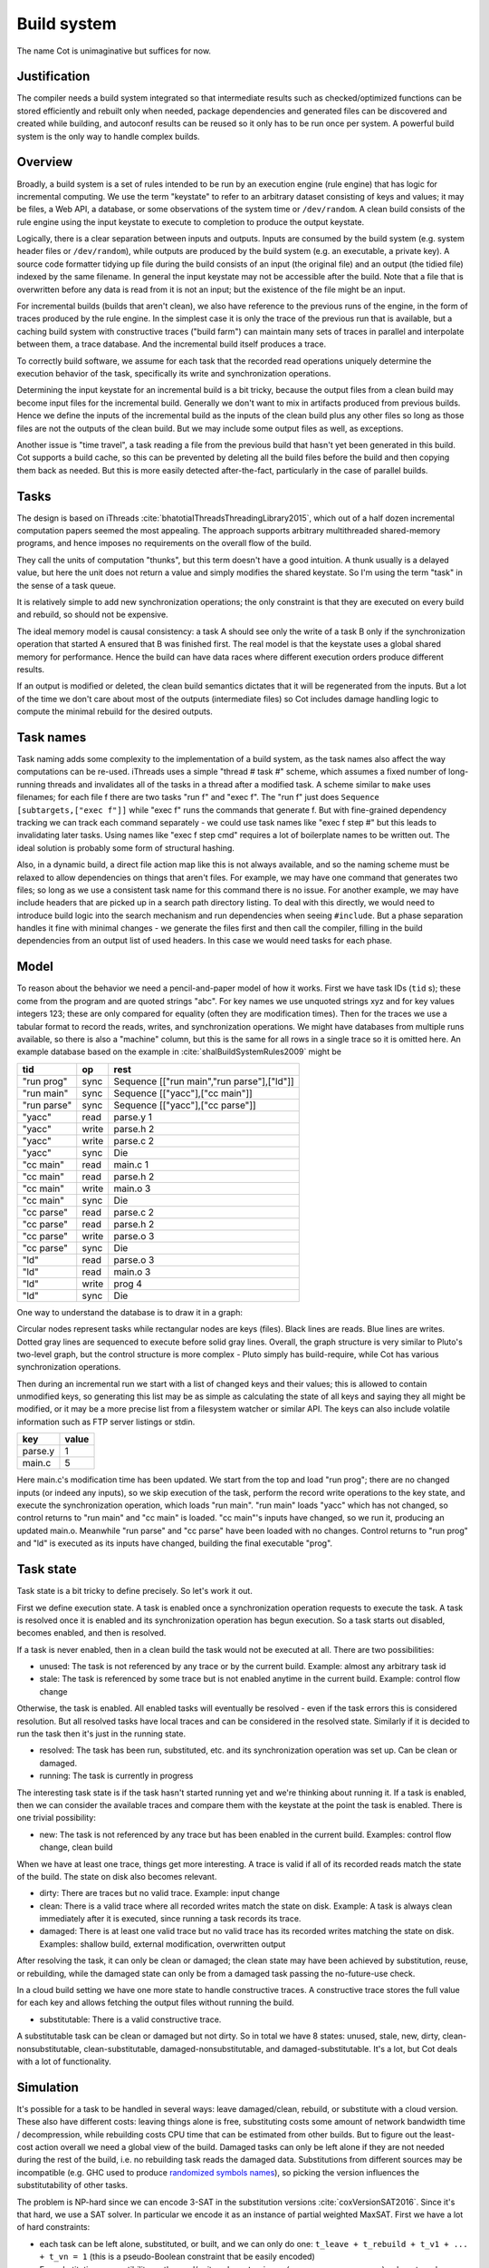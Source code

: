 Build system
############

The name Cot is unimaginative but suffices for now.

Justification
=============

The compiler needs a build system integrated so that intermediate results such as checked/optimized functions can be stored efficiently and rebuilt only when needed, package dependencies and generated files can be discovered and created while building, and autoconf results can be reused so it only has to be run once per system. A powerful build system is the only way to handle complex builds.

Overview
========

.. graphviz::

  digraph foo {
    rankdir=LR;
    {
    rank=same
    IKey [label="Input keystate"]
    IKey2 [label="Modified keystate"]
    }
    IKey -> "Rule engine"
    "Rule engine" -> OKey
    {
    rank=same
    OKey [label="Output keystate"]
    OKey2 [label="Updated keystate"]
    }

    "Rule engine" -> "Trace database"
    "Trace database" -> "Incremental rule engine" [dir=both]

    IKey -> "Changelist"
    IKey2 -> "Changelist"

    "Changelist" -> "Incremental rule engine"
    "Incremental rule engine" -> OKey2
  }

Broadly, a build system is a set of rules intended to be run by an execution engine (rule engine) that has logic for incremental computing. We use the term "keystate" to refer to an arbitrary dataset consisting of keys and values; it may be files, a Web API, a database, or some observations of the system time or ``/dev/random``. A clean build consists of the rule engine using the input keystate to execute to completion to produce the output keystate.

Logically, there is a clear separation between inputs and outputs. Inputs are consumed by the build system (e.g. system header files or ``/dev/random``), while outputs are produced by the build system (e.g. an executable, a private key). A source code formatter tidying up file during the build consists of an input (the original file) and an output (the tidied file) indexed by the same filename. In general the input keystate may not be accessible after the build. Note that a file that is overwritten before any data is read from it is not an input; but the existence of the file might be an input.

For incremental builds (builds that aren't clean), we also have reference to the previous runs of the engine, in the form of traces produced by the rule engine. In the simplest case it is only the trace of the previous run that is available, but a caching build system with constructive traces ("build farm") can maintain many sets of traces in parallel and interpolate between them, a trace database. And the incremental build itself produces a trace.

To correctly build software, we assume for each task that the recorded read operations uniquely determine the execution behavior of the task, specifically its write and synchronization operations.

Determining the input keystate for an incremental build is a bit tricky, because the output files from a clean build may become input files for the incremental build. Generally we don't want to mix in artifacts produced from previous builds. Hence we define the inputs of the incremental build as the inputs of the clean build plus any other files so long as those files are not the outputs of the clean build. But we may include some output files as well, as exceptions.

Another issue is "time travel", a task reading a file from the previous build that hasn't yet been generated in this build. Cot supports a build cache, so this can be prevented by deleting all the build files before the build and then copying them back as needed. But this is more easily detected after-the-fact, particularly in the case of parallel builds.

Tasks
=====

The design is based on iThreads :cite:`bhatotiaIThreadsThreadingLibrary2015`, which out of a half dozen incremental computation papers seemed the most appealing. The approach supports arbitrary multithreaded shared-memory programs, and hence imposes no requirements on the overall flow of the build.

They call the units of computation "thunks", but this term doesn't have a good intuition. A thunk usually is a delayed value, but here the unit does not return a value and simply modifies the shared keystate. So I'm using the term "task" in the sense of a task queue.

It is relatively simple to add new synchronization operations; the only constraint is that they are executed on every build and rebuild, so should not be expensive.

The ideal memory model is causal consistency: a task A should see only the write of a task B only if the synchronization operation that started A ensured that B was finished first. The real model is that the keystate uses a global shared memory for performance. Hence the build can have data races where different execution orders produce different results.

If an output is modified or deleted, the clean build semantics dictates that it will be regenerated from the inputs. But a lot of the time we don't care about most of the outputs (intermediate files) so Cot includes damage handling logic to compute the minimal rebuild for the desired outputs.

Task names
===========

Task naming adds some complexity to the implementation of a build system, as the task names also affect the way computations can be re-used. iThreads uses a simple "thread # task #" scheme, which assumes a fixed number of long-running threads and invalidates all of the tasks in a thread after a modified task. A scheme similar to ``make`` uses filenames; for each file f there are two tasks "run f" and "exec f". The "run f" just does ``Sequence [subtargets,["exec f"]]`` while "exec f" runs the commands that generate f. But with fine-grained dependency tracking we can track each command separately - we could use task names like "exec f step #" but this leads to invalidating later tasks. Using names like "exec f step cmd" requires a lot of boilerplate names to be written out. The ideal solution is probably some form of structural hashing.

Also, in a dynamic build, a direct file action map like this is not always available, and so the naming scheme must be relaxed to allow dependencies on things that aren't files. For example, we may have one command that generates two files; so long as we use a consistent task name for this command there is no issue. For another example, we may have include headers that are picked up in a search path directory listing. To deal with this directly, we would need to introduce build logic into the search mechanism and run dependencies when seeing ``#include``. But a phase separation handles it fine with minimal changes - we generate the files first and then call the compiler, filling in the build dependencies from an output list of used headers. In this case we would need tasks for each phase.


Model
=====

To reason about the behavior we need a pencil-and-paper model of how it works. First we have task IDs (``tid`` s); these come from the program and are quoted strings "abc". For key names we use unquoted strings xyz and for key values integers 123; these are only compared for equality (often they are modification times). Then for the traces we use a tabular format to record the reads, writes, and synchronization operations. We might have databases from multiple runs available, so there is also a "machine" column, but this is the same for all rows in a single trace so it is omitted here. An example database based on the example in :cite:`shalBuildSystemRules2009` might be

.. raw:: html

  <style>
    .shal-trace-example tr:nth-child(1) td,
    .shal-trace-example tr:nth-child(2) td,
    .shal-trace-example tr:nth-child(3) td,
    .shal-trace-example tr:nth-child(7) td,
    .shal-trace-example tr:nth-child(11) td,
    .shal-trace-example tr:nth-child(15) td
    {
      border-bottom-color: #b1b4b5;
    }
  </style>

.. csv-table::
  :header: tid,op,rest
  :quote: ^
  :widths: auto
  :class: shal-trace-example

  "run prog",sync,^Sequence [["run main","run parse"],["ld"]]^
  "run main",sync,^Sequence [["yacc"],["cc main"]]^
  "run parse",sync,^Sequence [["yacc"],["cc parse"]]^
  "yacc",read,parse.y 1
  "yacc",write,parse.h 2
  "yacc",write,parse.c 2
  "yacc",sync,Die
  "cc main",read,main.c 1
  "cc main",read,parse.h 2
  "cc main",write,main.o 3
  "cc main",sync,Die
  "cc parse",read,parse.c 2
  "cc parse",read,parse.h 2
  "cc parse",write,parse.o 3
  "cc parse",sync,Die
  "ld",read,parse.o 3
  "ld",read,main.o 3
  "ld",write,prog 4
  "ld",sync,Die

One way to understand the database is to draw it in a graph:

.. graphviz::

    digraph multi {
        rankdir=RL
        node [shape="circle",fontsize=20]
        "main.c", "main.o", "prog", "parse.o", "parse.h", "parse.c", "parse.y" [shape="rect"]

        // run prog = ExecAfter [run main,run parse] ld
        "run prog" -> "run main" [style=dotted, color=grey,penwidth=3]
        "run prog" -> "run parse" [style=dotted, color=grey,penwidth=3]
        "run prog" -> ld [color=grey,penwidth=3]
        // run main = ExecAfter [yacc] "cc main"
        "run main" -> "yacc" [style=dotted, color=grey,penwidth=3]
        "run main" -> "cc main" [color=grey,penwidth=3]
        // run parse = ExecAfter [yacc] "cc parse"
        "run parse" -> "yacc" [style=dotted, color=grey,penwidth=3]
        "run parse" -> "cc parse" [color=grey,penwidth=3]

        "cc main" -> "main.c"
        "cc main" -> "parse.h"
        "main.o" -> "cc main" [color=blue]

        "ld" -> "main.o"
        "ld" -> "parse.o"
        "prog" -> "ld" [color=blue]

        "cc parse" -> "parse.h"
        "cc parse" -> "parse.c"
        "parse.o" -> "cc parse" [color=blue]

        "yacc" -> "parse.y"
        "parse.h" -> "yacc" [color=blue]
        "parse.c" -> "yacc" [color=blue]

    }

Circular nodes represent tasks while rectangular nodes are keys (files). Black lines are reads. Blue lines are writes. Dotted gray lines are sequenced to execute before solid gray lines. Overall, the graph structure is very similar to Pluto's two-level graph, but the control structure is more complex - Pluto simply has build-require, while Cot has various synchronization operations.

Then during an incremental run we start with a list of changed keys and their values; this is allowed to contain unmodified keys, so generating this list may be as simple as calculating the state of all keys and saying they all might be modified, or it may be a more precise list from a filesystem watcher or similar API. The keys can also include volatile information such as FTP server listings or stdin.

.. csv-table::
  :header: key,value
  :quote: ^
  :widths: auto

  parse.y,1
  main.c,5

Here main.c's modification time has been updated. We start from the top and load "run prog"; there are no changed inputs (or indeed any inputs), so we skip execution of the task, perform the record write operations to the key state, and execute the synchronization operation, which loads "run main". "run main" loads "yacc" which has not changed, so control returns to "run main" and "cc main" is loaded. "cc main"'s inputs have changed, so we run it, producing an updated main.o. Meanwhile "run parse" and "cc parse" have been loaded with no changes. Control returns to "run prog" and "ld" is executed as its inputs have changed, building the final executable "prog".

Task state
===========

Task state is a bit tricky to define precisely. So let's work it out.

First we define execution state. A task is enabled once a synchronization operation requests to execute the task. A task is resolved once it is enabled and its synchronization operation has begun execution. So a task starts out disabled, becomes enabled, and then is resolved.

If a task is never enabled, then in a clean build the task would not be executed at all. There are two possibilities:

* unused: The task is not referenced by any trace or by the current build. Example: almost any arbitrary task id
* stale: The task is referenced by some trace but is not enabled anytime in the current build. Example: control flow change

Otherwise, the task is enabled. All enabled tasks will eventually be resolved - even if the task errors this is considered resolution. But all resolved tasks have local traces and can be considered in the resolved state. Similarly if it is decided to run the task then it's just in the running state.

* resolved: The task has been run, substituted, etc. and its synchronization operation was set up. Can be clean or damaged.
* running: The task is currently in progress

The interesting task state is if the task hasn't started running yet and we're thinking about running it. If a task is enabled, then we can consider the available traces and compare them with the keystate at the point the task is enabled. There is one trivial possibility:

* new: The task is not referenced by any trace but has been enabled in the current build. Examples: control flow change, clean build

When we have at least one trace, things get more interesting. A trace is valid if all of its recorded reads match the state of the build. The state on disk also becomes relevant.

* dirty: There are traces but no valid trace. Example: input change
* clean: There is a valid trace where all recorded writes match the state on disk. Example: A task is always clean immediately after it is executed, since running a task records its trace.
* damaged: There is at least one valid trace but no valid trace has its recorded writes matching the state on disk. Examples: shallow build, external modification, overwritten output

After resolving the task, it can only be clean or damaged; the clean state may have been achieved by substitution, reuse, or rebuilding, while the damaged state can only be from a damaged task passing the no-future-use check.

In a cloud build setting we have one more state to handle constructive traces. A constructive trace stores the full value for each key and allows fetching the output files without running the build.

* substitutable: There is a valid constructive trace.

A substitutable task can be clean or damaged but not dirty. So in total we have 8 states: unused, stale, new, dirty, clean-nonsubstitutable, clean-substitutable, damaged-nonsubstitutable, and damaged-substitutable. It's a lot, but Cot deals with a lot of functionality.

Simulation
==========

It's possible for a task to be handled in several ways: leave damaged/clean, rebuild, or substitute with a cloud version. These also have different costs: leaving things alone is free, substituting costs some amount of network bandwidth time / decompression, while rebuilding costs CPU time that can be estimated from other builds. But to figure out the least-cost action overall we need a global view of the build. Damaged tasks can only be left alone if they are not needed during the rest of the build, i.e. no rebuilding task reads the damaged data. Substitutions from different sources may be incompatible (e.g. GHC used to produce `randomized symbols names <https://gitlab.haskell.org/ghc/ghc/-/issues/4012>`__), so picking the version influences the substitutability of other tasks.

The problem is NP-hard since we can encode 3-SAT in the substitution versions :cite:`coxVersionSAT2016`. Since it's that hard, we use a SAT solver. In particular we encode it as an instance of partial weighted MaxSAT. First we have a lot of hard constraints:

* each task can be left alone, substituted, or built, and we can only do one: ``t_leave + t_rebuild + t_v1 + ... + t_vn = 1`` (this is a pseudo-Boolean constraint that be easily encoded)
* For substitution, compatibility on the read/write values, ``t_vj -> (s_vx or s_vy or ...)``, where t reads a value that s writes and vx,vy, etc. are the versions of s that are compatible with version vj of t.
* For rebuilding, a conservative assumption that all outputs will be changed, ``s_rebuild -> t_rebuild`` where t reads from what s writes, and a requirement that rebuilds not use damaged data, ``t_rebuild -> not s_leave``, where s is damaged and t reads from s.

Then we have soft constraints for each variable weighted with the cost of using that option.

To generate these constraints, Cot walks through the build graph and maintains a multi-valued state. So it would look like ``Key i -> [Value 1 S_1, Value 1 S_2, Value 2 S_3, Damaged S_leave]``. Then for each task (visited in normal traversal order) Cot generates the constraints for each possibility. Then Cot updates the possible values for the keys it writes.

To deal with these constraints we need a MaxSAT solver - we can write a custom one or interface with an existing one. Using an off-the-shelf solver might save some effort, but there is significant overhead in serializing the constraints to an external solver, and this overhead can be avoided by using a native solver. The native solver will probably be naive and not have the finely tuned optimizations or heuristics of the off-the-shelf solvers, but most package version problems are very simple to solve. It'll be easier to build the project with a native solver because all of the code will be in the same language (Haskell or Stroscot). In Cox's list of package managers (at the end of :cite:`coxVersionSAT2016`), the split is 9-5 in favor of a native solver (although 3 of the native-solver package managers allow using an external solver with an option, so more like 9-8). Overall it seems writing a native solver is the best course of action. But we don't have to start from scratch as there is a Haskell MaxSAT solver in toysolver on Hackage.

Wanted files
------------

When using Cot as a package manager rather than a build system, we have lots of produced files that aren't used by anything. Since Cot doesn't see any users of the files it'll leave them as damaged (unmaterialized) and not download them. So at the end of the build process we'd run special tasks that simply read in a bunch of files, to ensure that the files are up-to-date and available for use. These tasks are always out of date, which can be though of as having a special wanted key that always compares unequal. In the end these special tasks are actually the packages.

We could also add functionality to force realizing specific damaged tasks.

Restarting
----------

The constraint model is only an approximation of the truth, in particular it doesn't cover a newly-executed task that adds a dependency on damaged data. The restarting strategy restarts build execution from the damaged task on detection of a read, which allows the build to continue if there is an unexpected dependency on damaged data. It requires traversal of the build graph to reconstruct the keystate at the point of re-execution, and all the work done after the point of re-execution is thrown away, so its efficiency isn't optimal. In particular it is possible to re-execute a unit several times, in the case where we execute a unit B, then go back and re-execute a unit A due to damage, then have to execute B another time due to A changing C changing input to B.

Graph pruning
=============

Pruning the build graph as pioneered by Tup can result in a big speedup, only having to load/inspect the part of the build graph that's necessary. But it requires some auxiliary data structures and careful record-keeping in order to look up the pieces efficiently.

We start with a change list, i.e. things that might have changed since our last build. The prototypical example is a list of changed files from a file-watching daemon. The alternative is scanning all the files for changes on startup. This can take several minutes with a hashing algorithm or a few seconds with modtimes.

First we process the change list into a list of possibly-changed keys. There are many various options (digest, modtime, etc.), so we need a hash table that maps key writes to all the tasks with key reads, really a filename->(set of task) table.

So in our build example, we would go from "main.c" to "cc main". Next we want load the other tasks "run main", "run prog", "ld". The first two are the ancestors of the task; we have to load the parent to see its synchronization operation and thus the order of execution. But we don't have to load any children of the parents.  So we just need a task->(task parents) map to find all the parents.

We also have to load "ld"; this is done by looking up the writes of "cc main" in the filename->task table. We need to load tasks that read from the writes during execution, in case they are different from the recorded writes.

Note that we'll always load the initial task, because we load the chain of parents. So after everything is loaded, execution can start from the initial task as normal, no need for a topological sort like in Tup. The difference is that we may have unloaded tasks as children; we do not want to execute these. But to keep the keystate consistent we need to be able to modify the keystate as though they were executed. In particular for each task we need the list of all the writes performed by the task and its children. But the task itself already stores the writes in its TaskRecord; so computing the total writes is a matter of combination, ``Total = Task // Union(Children)``, where ``//`` is record update. These write lists can be precomputed during the initial run. Storing them efficiently with fast access is a little tricky since there is a lot of copying in the lists. For now I'll store the full write list for each task, compressed, but there is probably a persistent data structure (`tree <https://en.wikipedia.org/wiki/Self-balancing_binary_search_tree>`__\ ?) that can efficiently re-use the data from other tasks while maintaining performance. At the other extreme we can just regenerate all the write lists by walking the task records, so these write lists can be cached and expired using LRU or something.
We also need to store the list of acquire/release lock operations, but most programs don't use locks so this will be small.

The write lists can also be used as an incomplete check for data races; if after executing a task A, A has read a key from the global/shared keystate with a value different from the local keystate passed into the task (state passed into the parent task P // modifications of P // modifications synced in from synchronization operation of P), then a task not in the execution history of A must have modified the key - since this execution could have been delayed by the scheduler, it is a read-write data race. Similarly in the union of the children, if there are differing values among the children then there is a write-write data race.

Anyway, the recorded state also records if the key is damaged and the task that regenerates it. So we can use this during our damage simulation to load in damaged tasks when referenced and re-run them if necessary.

Cleaning
========

When we re-execute a task, it is a good idea to restore the state of the outputs of the task to their original state (typically deleting them). Also at the end of the run we should garbage collect any unused tasks from the old run by deleting their outputs. Also in (hopefully rare) cases we want to delete all the outputs regardless of status.

-c, --clean, --remove

    Clean up by removing the selected targets, well as any files or directories associated with a selected target through calls to the Clean function. Will not remove any targets which are marked for preservation through calls to the NoClean function.

--clean-old

    clean built files that are no longer produced by the current build. A bad idea if there are multiple configurations that build different subsets. Basically we load all the tasks, then anything not loaded is not needed and its files etc. can be deleted.

Exceptions
==========

Shake tries to be exception-safe, but it's not clear what to do with exceptions besides passing them along. The top-level build function can throw exceptions, or it can catch them, printing them and exiting with an error code.

Trace database
==============

A robust build system design fundamentally depends on keeping a database of build traces. In particular to rebuild a command like ``cat src/*`` we must store the file list so as to detect deleted/added files.

For now the database is just a simple SQLite database with a few indexes, as having a working system is 90% of the work. But there are likely ways to speed it up (the other 90% of work).

We could store this in a file, but an append-only journal is crash-tolerant and less HD-intensive. Since file paths have lots of redundant components, some lightweight streaming compression like lz4 is appropriate.

We record all of the process/thread semantics, with fork, locks, wait/signal, etc. as well as its I/O. The tasks's version number / digest of its source code is also relevant. Reading the journal back, we end up with a list of interleaved thread traces.

Requesting execution of other tasks can be done sequentially or in parallel.

There are 3 main operations that show up in a task's trace:

* writing a key
* reading a key
* requesting execution of other tasks

To correctly build software, we assume that the task is deterministic besides the operations recorded in its trace - so the task can be skipped if all of its inputs and generated files are the same.

A key definition consists of:
* a set of key names, where each name is a sequence of bytes
* for the write operation:

  * a recorder, which saves the write to disk during a clean build
  * a replayer, which uses the stored trace to either determine that the

In-memory
---------

In-memory keys are the simplest to handle, because they're small and we can simply store the whole value, and also because we don't have to worry about external modification. We record a write in our journal as "write key xyz = ..." and a read as "read key xyz = ...". Then the trace is invalid if we read something different from what was written, or if the key was never written.

If the key contents are large, we can intern it - journal an association "#5 = x", then writes as "write key xyz is interned to #5 = ...", and reads as "read key xyz from intern #5". We can't use the key itself as #n because there might be multiple writes to the key.

The simplest example of an in-memory key is the command line arguments; we can store the full initial command line, and then have a task that parses the command line and writes various option keys. Another example is versioning keys. The initial task writes a key for each task with the compiled-in version, ``write (Version abc) v2.3``. Then each task reads its version and this read is stored in the task record, causing rebuilds when the version is changed.

--ignore-rule-versions
  Ignore versions in the build rules.

Files
-----

Files are a little trickier because storing the whole contents of the file in the journal is infeasible. Instead we journal a proxy of the contents, stored in-memory. So writes look like "write file f with proxy p" and reads are "read file f with proxy p". We assume that there aren't any untracked writes during the build so the reads can be recorded using the in-memory value of p calculated from the writes.

trivial proxy
  Sometimes we want to ignore the file contents and always/never do an action. In such a case we can use a trivial proxy. There are two types, "always rebuild" and "never rebuild". In the never case, a task's rebuild can still be triggered by a different file.

dirty bit
   The idea of a dirty bit is to have one piece of information per key, saying whether the key is dirty or clean. In the initial state all keys are clean. If a task executes, all its writes set the keys to dirty. A task that reads a dirty key must also execute. But if all read keys are clean, the task does not need to be rerun.

version number/custom detector
  For toolchains in small projects, the version number from running ``gcc -V`` etc. is often sufficient. Although modtime is more robust, it's worth listing this as an example of a custom file modification detector.

file size/permissions/inode number
  Checking the file size is fast and cheap as it's stored in every filesystem. This catches most changed files, but is incomplete since a modification may keep the same file size. In most cases it isn't necessary to track this as modification time alone is sufficient. File permissions can also be relevant, if they are changed from the default.

modtime/device/inode number
  As opposed to make's simple "is-newer" comparison, storing the full mtime value is pretty accurate. mtime changes at least as often as the content hash changes. There is a small risk that a file archiver or inaccurate clock will set the timestamp to collide with the old one and the change won't be detected. The device/inode number detects replaced files, e.g. if you ``mv`` a file onto another one. The real disadvantage is over-rebuilding, due to ``touch`` and similar. ctime and atime update even more frequently than mtime, so they don't help. btime / creation time might be useful, in a manner similar to inode number. Simply checking all the modtimes sequentially is very efficient due to filesystem caching and it can be made even more efficient with various tricks (parallel threads, maybe grouping by directory).

digest
  A digest computed from the contents. There is a remote risk that the file will change without its digest changing due to a collision, but otherwise this detects changes accurately. The disadvantage of digests is that they are somewhat slow to compute, requiring a full scan of the file. But various virtual filesystems store precalculated file checksums, in which case those would be better to use than mtime. There are fast hash algorithms like `xxHash <https://cyan4973.github.io/xxHash/>`__ that have throughput faster than RAM, so the main bottleneck is the I/O. Looking at the `benchmark <https://github.com/Cyan4973/xxHash/wiki/Performance-comparison>`__, and fruitlessly googling around to find other hashes not listed there (fnv1, murmurhash, siphash), it seems xxHash3 / xxHash128 are the fastest. But, if we are going to share the files over a network then one of the SHA's or BLAKE3 might be better to prevent file-replacement attacks. There is also the Linux Kernel Crypto API using AF_ALG but it seems to be slower than doing it in user-space.

watcher/change journal
  We can run a filesystem watching service like Watchman, on Windows use the `USN journal <https://en.wikipedia.org/wiki/USN_Journal>`__, strace all running programs, or redirect filesystem operations through a FUSE vfs. In each case, we get a list (journal) of all changes since some arbitrary starting point. If the journal covers all of the time since the last build, we have a full list of changes and don't need anything else; otherwise we need to supplement it with one of the other methods.

We can construct modes from the various combinations:

* digest-only: Files change when digest changes. Use if modification times on your file system are missing or don't update on changes.
* modtime-only: Files change when modtime changes. Use if your timestamps change mostly in sync with the file content
* modtime-then-digest: Files change when modtime and digest change. Use if you could use modtimes but want to avoid spurious rebuilds. In particular git touches a lot of files when switching branches, vim copies over the file so its inode changes frequently, and scripts/you can write identical files.
* modtime-then-digest-for-inputs: modtime-only for generated files and modtime-then-digest for inputs. It skips digests for generated files as they're large and change with almost every rebuild. Generated file modtimes can be kept constant by writing to a temporary file and only replacing the output if it's different.
* watcher-only, if your watcher runs continuously or if you delete all files after every run
* modtime-then-watcher: if your watcher's change journal is incomplete, do a modtime scan on startup.
* modtime-then-watcher-then-digest, to get the fastest file tracking and fewest rebuilds

Symlinks
~~~~~~~~

-L, --check-symlink-times

    On systems that support symbolic links, this option causes make to consider the timestamps on any symbolic links in addition to the timestamp on the file referenced by those links. When this option is provided, the most recent timestamp among the file and the symbolic links is taken as the modification time for this target file.

io_uring
~~~~~~~~

It's a little overkill, but the io_uring interface on Linux allows batching up calls asynchronously, which can `speed up stat() <https://twitter.com/axboe/status/1205991776474955777>`__ and thus modtime reading . For hashing parallelism is likely counterproductive, as xxHash is I/O bound and parallelism turns sequential reads into random reads.

Access Tracing
~~~~~~~~~~~~~~

Specifying a lot of file read/write dependencies manually is tedious and error-prone, although writing a small script from scratch is not too difficult. So instead we want to use automatic tracing. There are various tracing methods:

* library preloading with fsatrace: fails on static linking, Go programs, and Mac system binaries
* ptrace with BigBro-fsatrace: Linux-only at present, might work on Windows/Mac eventually.
* chroot with FUSE: mount real system at ``/real-system/``, FUSE system with all files ``/x`` as symlinks to ``/real-system/x``. The program shouldn't access ``/real-system/`` directly. Handles all programs, even forking/multiprocess programs like make, and gives build system the abilities to hide new files and generate files on-demand. Requires Linux + root.
* modtime checking: a little slow but useful if none of the other methods work. Doesn't work multithreaded.

When we get back file paths from these tracers, they are usually absolute paths, or paths relative to the working directory. But we want standardized paths - if the build doesn't need to be copied/moved, then e.g. the home directory path should be omitted. Rattle's solution of named relative directories seems reasonable. Basically, if we have ``NAME=/x/y`` and a path ``/x/y/z`` then we shorten it to ``$NAME/z``, similarly expanding the name, and we sort the list of names to do this efficiently (or maybe use a tree?).

If the list of files read/written is static and won't ever change, another idea is to save space in the build journal by skipping writing the trace and instead writing a note that says "compute the trace using the static list". But a lot of file dependencies are dynamic (e.g. header files), so it's not clear how often this could be used. Also if the file list changes between build system versions then the database will be subtly corrupted.

Network
-------

Often we wish to fetch data from over the network. There are a few common protocols:

* HTTP downloads: we can use wget, curl, aria2, or a custom library. The `caching headers <https://developer.mozilla.org/en-US/docs/Web/HTTP/Caching>`__ are important for re-using old downloads.
* FTP: this can be treated similarly to the filesystem
* Git, Bittorrent, IPFS: these are content-addressed stores so keeping track of the hash is sufficient

A more complex example is deploying a container to AWS. The inputs are: all the configuration details for the host, the container image itself, and secret credential information. The output is a running instance or else a long log file / error message. But the running instance cannot be checksummed, so we must use some proxy criterion - the easiest is to redeploy if any inputs have changed, but we could also use a script to interrogate the running instance over the network.

If there are multiple containers that depend on each other, we have to encode the restarting behavior somehow. The easiest is probably to write a single script that takes all the configuration and starts up the containers in order, but this duplicates the build system task scheduling logic. So a script for each strongly-connected component.

Damage
------

Cot allows writing to a file more than once, e.g. training a neural net with iterative optimization. The behavior is that changed inputs always rerun all affected tasks, but changed outputs only rerun the tasks if the simulation predicts that the output is needed. If a build cache is not used then tasks that generate files needed for the build will rerun as well.

Options
=======

* ``-m, --metadata`` The directory used for storing metadata files. All metadata files will be named ``$files/$file-name``. If the 'shakeFiles' directory does not exist it will be created. If set to ``Nothing`` then no metadata files are read or written (clean build mode). Defaults to ``.cot``.
* ``--flush N`` How often to flush metadata files in seconds, or ``--never-flush`` to never flush explicitly. On abnormal termination the completion data that has not been flushed will be lost.

Cached build
------------

A build cache records the outputs of each task in a reproducible manner, i.e. the trace is constructive in the sense of :cite:`mokhovBuildSystemsCarte2020`. A build can be made reproducible by forcing every non-reproducible task to be loaded from the cache.

--cache-create PATH
  Whether to use and store outputs in a shared directory. If present, retrieve files from the cache and copy files to the cache, subject to other options. The cache path is stored in the metadata for further invocations.

--cache-disable, --cache-delete
  The disable option can be used to temporarily disable the cache without modifying the cache, while the delete option deletes it.

--cache-links PATHS
  For files matching listed path patterns, make files in the cache read-only to avoid inadvertently poisoning the shared cache. Use hard links or reflinks to replay tasks, instead of copying files.

--cache-readonly
  Use the cache, if enabled, to retrieve files, but do not not update the cache with any files actually built during this invocation.

--cache-populate
  When using CacheDir, populate a derived-file cache by copying any already-existing, up-to-date derived files to the cache, in addition to files built by this invocation. This is useful to populate a new cache with all the current derived files, or to add to the cache any derived files recently built with caching disabled via the --cache-disable option.

--cache-check
    Sanity check the shared cache files.

--cache-cloud URL
  HTTP server providing a (read-only) cache in the cloud.

Dune has the ability to cache built files for later retrieval. This
can greatly speedup subsequent builds when some dependencies are
rebuilt in different workspaces, switching branches or iterating on
code back and forth.


Configuration
=============

The cache is, for now, an opt-in feature. Add `(cache enabled)` to
your dune configuration file (default `~/.config/dune/config`) to
activate it. When turned on, built files will automatically be
promoted to the cache, and subsequent builds will automatically check
the cache for hits.

The cached files are stored inside you `XDG_CACHE_HOME` directory on
\*nix systems, and `"HOME\\Local Settings\\Cache"` on Windows.


Daemon
======

By default, most cache operations go through the dune cache daemon, a
separate process that dune instances connect to. This enables
promotions to happen asynchronously and not slow the build
process. The daemon is automatically started if needed when dune needs
accessing the cache, and lives on for further use.

Although the daemon concept is totally transparent, one can control it
via the `dune cache` subcommand.

Starting the daemon
-------------------

Use `dune cache start` to start the caching daemon if not running and
print its endpoint, or retrieve the endpoint of the currently running
daemon otherwise. A notable option is `--foreground` to not detach the
daemon, which can help inspecting its log output.

Stopping the daemon
-------------------

Use `dune cache stop` to stop the caching daemon. Although the daemon,
when idle, should consume zero resources, you may want to get rid of
the process. Also useful to restart the daemon with `--foreground`.


Filesystem implementation
=======================================

Hardlink mode
-------------

By default the cache works by creating hardlinks to built files inside
the cache directory when promoted, and in other build trees when
retrieved. This has the great advantage of having zero disk space
overhead for files still living in a build directory. This has two
main constraints:

* The cache root must be on the same partition as the build tree.
* Produced files will be stripped from write permissions, as they are
  shared between build trees. Note that modifying built files is bad
  practice in any case.

Copy mode
---------

If one specifies `(cache-duplication copy)` in the configuration file,
dune will copy files to and from the cache instead of using hardlinks.
This can be useful if the build cache is on a different partition.

On-disk size
============

The cache daemon will perform periodic trimming to limit the overhead.
Every 10 minutes, it will purge the least recently used files so the
cache overhead does not exceed 10G. This is configurable through the
`(cache-trim-period SECONDS)` and `(cache-trim-size BYTES)`
configuration entries. Note that this operation will only consider the
cache overhead, i.e. files not currently hard-linked in a build
directory, as removing files currently used would not free any disk
space.

On can run `dune cache trim --size=BYTES` to manually trigger trimming
in the cache daemon.

Reproducibility
===============

Reproducibility check
---------------------

While default mode of operation of the cache is to speedup build times
by not re-running some rules, it can also be used to check build
reproducibility. If `(cache-check-probability FLOAT)` or
`--cache-check-probability=FLOAT` is specified either respectively in
the configuration file or the command line, in case of a cache hit
dune will rerun the rule anyway with the given probability and compare
the resulting files against a potential cache hit. If the files
differ, the rule is not reproducible and a warning will be emitted.

Non-reproducible rules
----------------------

If you know that some rule is not reproducible (e.g. it generates a random signing key) and should be done on each new build, then you can mark it as such by depending on the AlwaysRebuild key. But think about whether you want to do it every build or if there is a configurable policy, e.g. refreshing a file from the internet can be done on a schedule.

Daemon-less mode
================

While the cache daemon provides asynchronous promotions to speedup
builds and background trimming amongst other things, in some
situations direct access can be preferable. This can be the case when
running in an isolated environment like Docker or OPAM sandboxes,
where only one instance of dune will ever be running at a time, and
access to external cache is prohibited. Direct filesystem access can
be obtained by specifying `(cache-transport direct)` in the
configuration file or passing `--cache-transport=direct` on the
command line.

Remote Builds
-------------

A remote build consists of a local build setup forwarding task invocations to other machines. This allows multiple builds to be performed in parallel and to do multi-platform builds in a semi-transparent way.

cot ping-builders
  Test whether connecting to each remote instance works. To forward a build to a remote machine, it’s required that the remote machine is accessible via SSH and that it has Cot installed. If you get the error ``cot: command not found`` then you need to ensure that the PATH of non-interactive login shells contains Cot.

Each machine specification consists of the following elements, separated by spaces. Only the first element is required. To leave a field at its default, set it to -.

    The URI of the remote store in the format ssh://[username@]hostname, e.g. ssh://nix@mac or ssh://mac. For backward compatibility, ssh:// may be omitted. The hostname may be an alias defined in your ~/.ssh/config. It is possible to specify an SSH identity file as part of the remote store URI, e.g. ``ssh://mac?ssh-key=/home/alice/my-key``. Since builds should be non-interactive, the key should not have a passphrase. Alternatively, you can load identities ahead of time into ssh-agent or gpg-agent, as SSH will use its regular identities.

    The maximum number of builds to execute in parallel on the machine. Typically this should be equal to the number of CPU cores. For instance, the machine itchy in the example will execute up to 8 builds in parallel.

    The “speed factor”, indicating the relative speed of the machine. If there are multiple machines of the right type, Cot will prefer the fastest, taking load into account.

    A comma-separated list of supported features and platform identifiers, such as ``i686-linux,x86_64-linux,kvm``. Cot will only perform the derivation on a machine that has the specified features.

    A comma-separated list of mandatory features. A machine will only be used to build a derivation if all of the machine’s mandatory features appear in the derivation’s features attribute.

Remote builders can be configured on the command line with ``--builders`` or in general conf or in a separate configuration file included in builders via the syntax @file.

builders-use-cache

    If set to true, remote hosts will fetch as many build dependencies as possible from a build cache, instead of upload the files from the host. This can drastically reduce build times if the network connection between this computer and the remote build host is slow. Defaults to false.

To build only on remote builders and disable building on the local machine, you can use the option --max-jobs 0.

Debugging
---------

browse dependency graph in a web browser
show dependencies stored in the deps log
output graphviz dot file for targets

profiling information

list all commands required to rebuild given targets
list all rules
show inputs/outputs for a path
list targets by their rule or depth in the DAG
dump JSON compilation database to stdout

recompacts internal data structures
restats all outputs in the build log

--version
  Print the version number and exit.

--storage-log
  Write a message to ``storage.log`` whenever a storage event happens which may impact on the current stored progress. Examples include database version number changes, database compaction or corrupt files.

--no-build
  Load all the database files but stop before executing the initial task and don't build anything.

    "l" ["lint"] (noArg $ \s -> s{shakeLint=Just LintBasic}) "Perform limited validation after the run."
    ""  ["lint-watch"] (reqArg "PATTERN" $ \x s -> s{shakeLintWatch=shakeLintWatch s ++ [x]}) "Error if any of the patterns are created (expensive)."
    ""  ["lint-fsatrace"] (optArg "DIR" $ \x s -> s{shakeLint=Just LintFSATrace, shakeLintInside=shakeLintInside s ++ [fromMaybe "." x]}) "Use fsatrace to do validation [in current dir]."
    ""  ["lint-ignore"] (reqArg "PATTERN" $ \x s -> s{shakeLintIgnore=shakeLintIgnore s ++ [x]}) "Ignore any lint errors in these patterns."
    ""  ["no-lint"] (noArg $ \s -> s{shakeLint=Nothing}) "Turn off --lint."
    ""  ["live"] (optArg "FILE" $ \x s -> s{shakeLiveFiles=shakeLiveFiles s ++ [fromMaybe "live.txt" x]}) "List the files that are live [to live.txt]."

Lint :: Maybe Lint
 ^ Defaults to 'Nothing'. Perform sanity checks during building, see 'Lint' for details.
LintInside :: [FilePath]
 ^ Directories in which the files will be tracked by the linter.
LintIgnore :: [FilePattern]
 ^ File patterns which are ignored from linter tracking, a bit like calling 'Development.Shake.trackAllow' in every rule.
LintWatch :: [FilePattern]
 ^ File patterns whose modification causes an error. Raises an error even if 'shakeLint' is 'Nothing'.
CreationCheck :: Bool
 ^ Default to 'True'. After running a rule to create a file, is it an error if the file does not exist.
   Provided for compatibility with ``make`` and ``ninja`` (which have ugly file creation semantics).
NeedDirectory :: Bool
 ^ Defaults to ``False``. Is depending on a directory an error (default), or it is permitted with
   undefined results. Provided for compatibility with ``ninja``.
VersionIgnore :: Bool
 ^ Defaults to 'False'. Ignore any differences in 'shakeVersion'.

dupbuild={err,warn}  multiple build lines for one target
phonycycle={err,warn}  phony build statement references itself

--cache-show

    When using a derived-file cache and retrieving a file from it, show the command that would have been executed to build the file. Without this option, scons reports "Retrieved 'file' from cache.". This allows producing consistent output for build logs, regardless of whether a target file was rebuilt or retrieved from the cache.

--cache-debug=file

    Write debug information about derived-file caching to the specified file. If file is a hyphen (-), the debug information is printed to the standard output. The printed messages describe what signature-file names are being looked for in, retrieved from, or written to the derived-file cache specified by CacheDir.

Shake features a built in "lint" features to check the build system is well formed. To run use build --lint. You are likely to catch more lint violations if you first build clean. The lint features are listed in this document. There is a performance penalty for building with --lint, but it is typically small.
* Detects changing the current directory, typically with setCurrentDirectory. You should never change the current directory within the build system as multiple rules running at the same time share the current directory. You can still run ``cmd_`` calls in different directories using the Cwd argument.
* Changing outputs after building. Detects if any files have changed after Shake has built them. There are a couple of causes for seeing this error:

    If there is a rule producing foo.o, but another rule also modifies foo.o.
    If you are on a file system where files change modification time after a while. A standard example would be an NFS drive where the underlying network file system stores modification times to second-level resolution, but the in-memory cache keeps them precisely.
    If you modify the build sources while running a build.

A consequence of this lint triggering would be that a subsequent build would do additional work, as it spots modifications.

* trackRead/trackWrite assert various invariants about what files can be written where. Mainly

    You can only read a file that is either your dependency, or a transitive dependency.

Additionally, you can ignore certain missing rules with --lint-ignore=PATTERN. In general all files passed to trackRead or trackWrite are expected to be relative to the current directory, so --lint-ignore patterns should match those relative paths.

Using fsatrace you can augment command line programs (called with cmd or command) to automatically track which files they read and write, which turn into trackRead and trackWrite calls. To enable this feature pass --lint-fsatrace=DIR passing the directories you want to lint. Passing --lint-fsatrace is equivalent to --lint-fsatrace=. - namely only lint the current directory.

This feature requires fsatrace to be on the $PATH, as documented on the homepage. If you are using Windows, you can download a binary release here.

LiveFiles :: [FilePath]
 ^ Default to ``[]``. After the build system completes, write a list of all files which were /live/ in that run,
   i.e. those which Shake checked were valid or rebuilt. Produces best answers if nothing rebuilds.
Report :: [FilePath]
 ^ Defaults to ``[]``. Write a profiling report to a file, showing which rules rebuilt,
   why, and how much time they took. Useful for improving the speed of your build systems.
   If the file extension is ``.json`` it will write JSON data; if ``.js`` it will write Javascript;
   if ``.trace`` it will write trace events (load into ``about:\/\/tracing`` in Chrome);
   otherwise it will write HTML.
Progress :: IO Progress -> IO ()
 ^ Defaults to no action. A function called when the build starts, allowing progress to be reported.
   The function is called on a separate thread, and that thread is killed when the build completes.
   For applications that want to display progress messages, 'progressSimple' is often sufficient, but more advanced
   users should look at the 'Progress' data type.
Verbosity :: Verbosity
 ^ Defaults to 'Info'. What level of messages should be printed out.
Output :: Verbosity -> String -> IO ()
 ^ Defaults to writing using 'putStrLn'. A function called to output messages from Shake, along with the 'Verbosity' at
   which that message should be printed. This function will be called atomically from all other 'shakeOutput' functions.
   The 'Verbosity' will always be greater than or higher than 'shakeVerbosity'.
Trace :: String -> String -> Bool -> IO ()
 ^ Defaults to doing nothing.
   Called for each call of 'Development.Shake.traced', with the key, the command and 'True' for starting, 'False' for stopping.

    ,extr $ Option "v" ["version"] (noArg [Version]) "Print the version number and exit."
    ,extr $ Option "w" ["print-directory"] (noArg [PrintDirectory True]) "Print the current directory."
    ,extr $ Option ""  ["no-print-directory"] (noArg [PrintDirectory False]) "Turn off -w, even if it was turned on implicitly."
    ""  ["storage"] (noArg $ \s -> s{shakeStorageLog=True}) "Write a storage log."
    "d" ["debug"] (optArg "FILE" $ \x s -> s{shakeVerbosity=Diagnostic, shakeOutput=outputDebug (shakeOutput s) x}) "Print lots of debugging information."
    "V" ["verbose","trace"] (noArg $ \s -> s{shakeVerbosity=move (shakeVerbosity s) succ}) "Print more (pass repeatedly for even more)."
    "q" ["quiet"] (noArg $ \s -> s{shakeVerbosity=move (shakeVerbosity s) pred}) "Print less (pass repeatedly for even less)."
    ,both $ Option "p" ["progress"] (progress $ optArgInt 1 "progress" "N" $ \i s -> s{shakeProgress=prog $ fromMaybe 5 i}) "Show progress messages [every N secs, default 5]."
    ""  ["no-progress"] (noArg $ \s -> s{shakeProgress=const $ pure ()}) "Don't show progress messages."
    ,extr $ Option ""  ["no-time"] (noArg [NoTime]) "Don't print build time."
    ""  ["timings"] (noArg $ \s -> s{shakeTimings=True}) "Print phase timings."
Timings :: Bool
 ^ Defaults to 'False'. Print timing information for each stage at the end.
    "s" ["silent"] (noArg $ \s -> s{shakeVerbosity=Silent}) "Don't print anything."

Silent
  Don't print any messages.
Error
  Only print error messages.
Warn
  Print errors and warnings.
Info
  Print errors, warnings and # command-name (for file-name) when running a traced command.
Verbose
  Print errors, warnings, full command lines when running a command or cmd command and status messages when starting a rule.
Diagnostic
  Print messages for virtually everything (mostly for debugging).

‘--trace’

    Show tracing information for make execution. Prints the entire recipe to be executed, even for recipes that are normally silent (due to .SILENT or ‘@’). Also prints the makefile name and line number where the recipe was defined, and information on why the target is being rebuilt.

Metrics: work and time. We consider two types of measures,
work and time. Work refers to the total amount of computation
performed by all threads and is measured as the sum of the
total runtime of all threads. Time refers to the end-to-end
runtime to complete the parallel computation. Time savings
reflect reduced end user perceived latency, whereas work
savings reflect improved resource utilization.

 --debug=type[,type...]

    Debug the build process. type specifies the kind of debugging info to emit. Multiple types may be specified, separated by commas. The following entries show the recognized types:

    action-timestamps

        Prints additional time profiling information. For each command, shows the absolute start and end times. This may be useful in debugging parallel builds. Implies the --debug=time option.

        Available since scons 3.1.

    count

        Print how many objects are created of the various classes used internally by SCons before and after reading the SConscript files and before and after building targets. This is not supported when SCons is executed with the Python -O (optimized) option or when the SCons modules have been compiled with optimization (that is, when executing from ``*.pyo`` files).

    duplicate

        Print a line for each unlink/relink (or copy) of a variant file from its source file. Includes debugging info for unlinking stale variant files, as well as unlinking old targets before building them.

    explain

        Print an explanation of why scons is deciding to (re-)build the targets it selects for building.

    findlibs

        Instruct the scanner that searches for libraries to print a message about each potential library name it is searching for, and about the actual libraries it finds.

    includes

        Print the include tree after each top-level target is built. This is generally used to find out what files are included by the sources of a given derived file:

        $ scons --debug=includes foo.o

    memoizer

        Prints a summary of hits and misses using the Memoizer, an internal subsystem that counts how often SCons uses cached values in memory instead of recomputing them each time they're needed.

    memory

        Prints how much memory SCons uses before and after reading the SConscript files and before and after building targets.

    objects

        Prints a list of the various objects of the various classes used internally by SCons.

    pdb

        Re-run scons under the control of the pdb Python debugger.

    prepare

        Print a line each time any target (internal or external) is prepared for building. scons prints this for each target it considers, even if that target is up to date (see also --debug=explain). This can help debug problems with targets that aren't being built; it shows whether scons is at least considering them or not.

    presub

        Print the raw command line used to build each target before the construction environment variables are substituted. Also shows which targets are being built by this command. Output looks something like this:

::

        $ scons --debug=presub
        Building myprog.o with action(s):
          $SHCC $SHCFLAGS $SHCCFLAGS $CPPFLAGS $_CPPINCFLAGS -c -o $TARGET $SOURCES
        ...

    stacktrace

        Prints an internal Python stack trace when encountering an otherwise unexplained error.

    time

        Prints various time profiling information:

            The time spent executing each individual build command

            The total build time (time SCons ran from beginning to end)

            The total time spent reading and executing SConscript files

            The total time SCons itself spent running (that is, not counting reading and executing SConscript files)

            The total time spent executing all build commands

            The elapsed wall-clock time spent executing those build commands

            The time spent processing each file passed to the SConscript function

        (When scons is executed without the -j option, the elapsed wall-clock time will typically be slightly longer than the total time spent executing all the build commands, due to the SCons processing that takes place in between executing each command. When scons is executed with the -j option, and your build configuration allows good parallelization, the elapsed wall-clock time should be significantly smaller than the total time spent executing all the build commands, since multiple build commands and intervening SCons processing should take place in parallel.)

‘--debug[=options]’

    Print debugging information in addition to normal processing. Various levels and types of output can be chosen. With no arguments, print the “basic” level of debugging. Possible arguments are below; only the first character is considered, and values must be comma- or space-separated.

.. code-block:: none

    a (all)
        All types of debugging output are enabled. This is equivalent to using ‘-d’.
    b (basic)
        Basic debugging prints each target that was found to be out-of-date, and whether the build was successful or not.
    v (verbose)
        A level above ‘basic’; includes messages about which makefiles were parsed, prerequisites that did not need to be rebuilt, etc. This option also enables ‘basic’ messages.
    i (implicit)
        Prints messages describing the implicit rule searches for each target. This option also enables ‘basic’ messages.
    j (jobs)
        Prints messages giving details on the invocation of specific sub-commands.
    m (makefile)
        By default, the above messages are not enabled while trying to remake the makefiles. This option enables messages while rebuilding makefiles, too. Note that the ‘all’ option does enable this option. This option also enables ‘basic’ messages.
    stats        print operation counts/timing info
    explain      explain what caused a command to execute
      n (none)
        Disable all debugging currently enabled. If additional debugging flags are encountered after this they will still take effect.


--taskmastertrace=file

    Prints trace information to the specified file about how the internal Taskmaster object evaluates and controls the order in which Nodes are built. A file name of - may be used to specify the standard output.

--tree=type[,type...]

    Prints a tree of the dependencies after each top-level target is built. This prints out some or all of the tree, in various formats, depending on the type specified:

    all

        Print the entire dependency tree after each top-level target is built. This prints out the complete dependency tree, including implicit dependencies and ignored dependencies.

    derived

        Restricts the tree output to only derived (target) files, not source files.

    linedraw

        Draw the tree output using Unicode line-drawing characters instead of plain ASCII text. This option acts as a modifier to the selected type(s). If specified alone, without any type, it behaves as if all had been specified.

        Available since scons 4.0.

    status

        Prints status information for each displayed node.

    prune

        Prunes the tree to avoid repeating dependency information for nodes that have already been displayed. Any node that has already been displayed will have its name printed in [square brackets], as an indication that the dependencies for that node can be found by searching for the relevant output higher up in the tree.

    Multiple type choices may be specified, separated by commas:

    # Prints only derived files, with status information:
    scons --tree=derived,status

    # Prints all dependencies of target, with status information
    # and pruning dependencies of already-visited Nodes:
    scons --tree=all,prune,status target


‘-h’
‘--help’

    Remind you of the options that make understands and then exit.

‘-p’
‘--print-data-base’

    Print the data base (rules and variable values) that results from reading the makefiles; then execute as usual or as otherwise specified. This also prints the version information given by the ‘-v’ switch (see below). To print the data base without trying to remake any files, use ‘make -qp’. To print the data base of predefined rules and variables, use ‘make -p -f /dev/null’. The data base output contains file name and line number information for recipe and variable definitions, so it can be a useful debugging tool in complex environments.

‘-v’
‘--version’

    Print the version of the make program plus a copyright, a list of authors, and a notice that there is no warranty; then exit.

‘-w’
‘--print-directory’
‘--no-print-directory’

showing each directory as make starts processing it and as make finishes processing it. For example, if ‘make -w’ is run in the directory /u/gnu/make, make will print lines of the form:

::

  make: Entering directory `/u/gnu/make'.
  ...
  make: Leaving directory `/u/gnu/make'.

In make this option improves the output of several levels of recursive make invocations. In Cot it is only useful for tracking down commands which change the current directory; the current directory should not be changed except with ``-C``.

‘--warn-undefined-variables’

    Issue a warning message whenever make sees a reference to an undefined variable. This can be helpful when you are trying to debug makefiles which use variables in complex ways.


--warn=type, --warn=no-type

    Enable or disable (with the no- prefix) warnings. type specifies the type of warnings to be enabled or disabled:

    all

        All warnings.

    cache-version

        Warnings about the derived-file cache directory specified by CacheDir not using the latest configuration information. These warnings are enabled by default.

    cache-write-error

        Warnings about errors trying to write a copy of a built file to a specified derived-file cache specified by CacheDir. These warnings are disabled by default.

    corrupt-sconsign

        Warnings about unfamiliar signature data in .sconsign files. These warnings are enabled by default.

    dependency

        Warnings about dependencies. These warnings are disabled by default.

    deprecated

        Warnings about use of currently deprecated features. These warnings are enabled by default. Not all deprecation warnings can be disabled with the --warn=no-deprecated option as some deprecated features which are late in the deprecation cycle may have been designated as mandatory warnings, and these will still display. Warnings for certain deprecated features may also be enabled or disabled individually; see below.

    duplicate-environment

        Warnings about attempts to specify a build of a target with two different construction environments that use the same action. These warnings are enabled by default.

    fortran-cxx-mix

        Warnings about linking Fortran and C++ object files in a single executable, which can yield unpredictable behavior with some compilers.

    future-deprecated

        Warnings about features that will be deprecated in the future. Such warnings are disabled by default. Enabling future deprecation warnings is recommended for projects that redistribute SCons configurations for other users to build, so that the project can be warned as soon as possible about to-be-deprecated features that may require changes to the configuration.

    link

        Warnings about link steps.

    misleading-keywords

        Warnings about the use of two commonly misspelled keywords targets and sources to Builder calls. The correct spelling is the singular form, even though target and source can themselves refer to lists of names or nodes.

    missing-sconscript

        Warnings about missing SConscript files. These warnings are enabled by default.

    no-object-count

        Warnings about the --debug=object feature not working when scons is run with the Python -O option or from optimized Python (.pyo) modules.

    no-parallel-support

        Warnings about the version of Python not being able to support parallel builds when the -j option is used. These warnings are enabled by default.

    reserved-variable

        Warnings about attempts to set the reserved construction variable names $CHANGED_SOURCES, $CHANGED_TARGETS, $TARGET, $TARGETS, $SOURCE, $SOURCES, $UNCHANGED_SOURCES or $UNCHANGED_TARGETS. These warnings are disabled by default.

    stack-size

        Warnings about requests to set the stack size that could not be honored. These warnings are enabled by default.

    target_not_build

        Warnings about a build rule not building the expected targets. These warnings are disabled by default.

Parallel Execution
------------------

--random, --random=SEED, --no-random

    Build dependencies in a random order (the default) or a deterministic order. This is useful to prevent various scheduling slowdowns in the build, and can reduce contention in a build farm.

‘-j [jobs]’
‘--jobs[=jobs]’

  Specifies the capacity of the CPU resource, which limits the maximum number of tasks that can run simultaneously. If there is more than one ‘-j’ option, the last one is effective.  Defaults to ``1``.
  For many build systems, a number equal to or slightly less than the number of physical processors
  works well. Use ``auto`` to use the detected number of processors.

‘-l [load]’
‘--load-average[=load]’
‘--max-load[=load]’

    Specifies that no new recipes should be started if there are other recipes running and the load average is at least load (a floating-point number). With no argument, removes a previous load limit.

Cot can execute several recipes at once. This is implemented using a resource system; by default each task consumes one "thread" resource and there are as many thread resources as there are physical processors. But you can specify the number of threads consumed and also define other resources so in general a task runs with a multiset of resources.

Numerical priorities with random tie-breaking seems enough to implement things like "schedule this long job first" or "prioritize this set of tasks that's related to a modified file". Automatically determining these things when build times are noisy and dependencies change frequently seems hard, and the usual case is lots of cheap tasks where scheduling is easy, so it doesn't seem worthwhile to implement a more complicated scheduler.

GNU Make allows defining a load limit instead of a thread limit, basically "pause new executions if the load is above some number". The hard part is that the load average isn't instantaneous, so it needs to be mixed with the number of jobs started recently, and also the load can never exceed the number of cores, so load limits above a certain level are invalid. In practice it seems nobody uses the load limit. Builds generally run on unloaded systems and predicting the load by counting threads and resources is more accurate. The useful feature seems to be measuring the system load on startup and subtracting that number from the number of cores to get a lower maximum thread count.

When finishing a task it wakes up all the pending tasks, this is implemented with callbacks.

Output control
--------------

 --interactive

    Starts SCons in interactive mode. The SConscript files are read once and a scons>>> prompt is printed. Targets may now be rebuilt by typing commands at interactive prompt without having to re-read the SConscript files and re-initialize the dependency graph from scratch.

    SCons interactive mode supports the following commands:

    build [OPTIONS] [TARGETS] ...

        Builds the specified TARGETS (and their dependencies) with the specified SCons command-line OPTIONS. b and scons are synonyms for build.

        The following SCons command-line options affect the build command:

        --cache-debug=FILE
        --cache-disable, --no-cache
        --cache-force, --cache-populate
        --cache-readonly
        --cache-show
        --debug=TYPE
        -i, --ignore-errors
        -j N, --jobs=N
        -k, --keep-going
        -n, --no-exec, --just-print, --dry-run, --recon
        -Q
        -s, --silent, --quiet
        --taskmastertrace=FILE
        --tree=OPTIONS

        Any other SCons command-line options that are specified do not cause errors but have no effect on the build command (mainly because they affect how the SConscript files are read, which only happens once at the beginning of interactive mode).

    clean [OPTIONS] [TARGETS] ...

        Cleans the specified TARGETS (and their dependencies) with the specified OPTIONS. c is a synonym. This command is itself a synonym for build --clean

    exit

        Exits SCons interactive mode. You can also exit by terminating input (Ctrl+D UNIX or Linux systems, (Ctrl+Z on Windows systems).

    help [COMMAND]

        Provides a help message about the commands available in SCons interactive mode. If COMMAND is specified, h and ? are synonyms.

    shell [COMMANDLINE]

        Executes the specified COMMANDLINE in a subshell. If no COMMANDLINE is specified, executes the interactive command interpreter specified in the SHELL environment variable (on UNIX and Linux systems) or the COMSPEC environment variable (on Windows systems). sh and ! are synonyms.

    version

        Prints SCons version information.

    An empty line repeats the last typed command. Command-line editing can be used if the readline module is available.

::

    $ scons --interactive
    scons: Reading SConscript files ...
    scons: done reading SConscript files.
    scons>>> build -n prog
    scons>>> exit

Abbreviations :: [(String,String)]
 ^ Defaults to ``[]``. A list of substrings that should be abbreviated in status messages, and their corresponding abbreviation.
   Commonly used to replace the long paths (e.g. ``.make\/i586-linux-gcc\/output``) with an abbreviation (e.g. ``$OUT``).
Color :: Bool
 ^ Defaults to 'False'. Whether to colorize the output.
    [opts $ Option "a" ["abbrev"] (reqArgPair "abbrev" "FULL=SHORT" $ \a s -> s{shakeAbbreviations=shakeAbbreviations s ++ [a]}) "Use abbreviation in status messages."
    ""  ["color","colour"] (noArg $ \s -> s{shakeColor=True}) "Colorize the output."
    ""  ["no-color","no-colour"] (noArg $ \s -> s{shakeColor=False}) "Don't colorize the output."
    ,extr $ Option ""  ["compact"] (optArgAuto "auto" "yes|no|auto" $ \x -> [Compact x]) "Use a compact Bazel/Buck style output."

LineBuffering :: Bool
 ^ Defaults to 'True'. Change 'stdout' and 'stderr' to line buffering while running Shake.

‘-O[type]’
‘--output-sync[=type]’

    Ensure that the complete output from each recipe is printed in one uninterrupted sequence. This option is only useful when using the --jobs option to run multiple recipes simultaneously (see Parallel Execution) Without this option output will be displayed as it is generated by the recipes.

    With no type or the type ‘target’, output from the entire recipe of each target is grouped together. With the type ‘line’, output from each line in the recipe is grouped together. With the type ‘recurse’, the output from an entire recursive make is grouped together. With the type ‘none’, no output synchronization is performed.



When running several recipes in parallel the output from each recipe appears as soon as it is generated, with the result that messages from different recipes may be interspersed, sometimes even appearing on the same line. This can make reading the output very difficult.

To avoid this you can use the ‘--output-sync’ (‘-O’) option. This option instructs make to save the output from the commands it invokes and print it all once the commands are completed. Additionally, if there are multiple recursive make invocations running in parallel, they will communicate so that only one of them is generating output at a time.

If working directory printing is enabled (see The ‘--print-directory’ Option), the enter/leave messages are printed around each output grouping. If you prefer not to see these messages add the ‘--no-print-directory’ option to MAKEFLAGS.

There are four levels of granularity when synchronizing output, specified by giving an argument to the option (e.g., ‘-Oline’ or ‘--output-sync=recurse’).

none

    This is the default: all output is sent directly as it is generated and no synchronization is performed.

line

    Output from each individual line of the recipe is grouped and printed as soon as that line is complete. If a recipe consists of multiple lines, they may be interspersed with lines from other recipes.

target

    Output from the entire recipe for each target is grouped and printed once the target is complete. This is the default if the --output-sync or -O option is given with no argument.

recurse

    Output from each recursive invocation of make is grouped and printed once the recursive invocation is complete.

Regardless of the mode chosen, the total build time will be the same. The only difference is in how the output appears.

The ‘target’ and ‘recurse’ modes both collect the output of the entire recipe of a target and display it uninterrupted when the recipe completes. The difference between them is in how recipes that contain recursive invocations of make are treated (see Recursive Use of make). For all recipes which have no recursive lines, the ‘target’ and ‘recurse’ modes behave identically.

If the ‘recurse’ mode is chosen, recipes that contain recursive make invocations are treated the same as other targets: the output from the recipe, including the output from the recursive make, is saved and printed after the entire recipe is complete. This ensures output from all the targets built by a given recursive make instance are grouped together, which may make the output easier to understand. However it also leads to long periods of time during the build where no output is seen, followed by large bursts of output. If you are not watching the build as it proceeds, but instead viewing a log of the build after the fact, this may be the best option for you.

If you are watching the output, the long gaps of quiet during the build can be frustrating. The ‘target’ output synchronization mode detects when make is going to be invoked recursively, using the standard methods, and it will not synchronize the output of those lines. The recursive make will perform the synchronization for its targets and the output from each will be displayed immediately when it completes. Be aware that output from recursive lines of the recipe are not synchronized (for example if the recursive line prints a message before running make, that message will not be synchronized).

The ‘line’ mode can be useful for front-ends that are watching the output of make to track when recipes are started and completed.

Some programs invoked by make may behave differently if they determine they’re writing output to a terminal versus a file (often described as “interactive” vs. “non-interactive” modes). For example, many programs that can display colorized output will not do so if they determine they are not writing to a terminal. If your makefile invokes a program like this then using the output synchronization options will cause the program to believe it’s running in “non-interactive” mode even though the output will ultimately go to the terminal.

With touch, the name of each modified task is printed, ``touch $task``, unless ‘-s’ is used.

Command Options
---------------

CommandOptions :: [CmdOption]
 ^ Defaults to ``[]``. Additional options to be passed to all command invocations.

Cwd FilePath -- Change the current directory of the spawned process. By default uses the parent process's current directory. If multiple options are specified, each is interpreted relative to the previous one: ``[Cwd "/", Cwd "etc"]`` is equivalent to ``[Cwd "/etc"]``.

‘-C dir’ ‘--directory=dir’
  A global version of Cwd that runs at the beginning. You should never change the current directory of the parent process after the build starts as multiple tasks running at the same time share the current directory.

Env [(String,String)] -- ^ Replace the environment block in the spawned process. By default uses this processes environment.
AddEnv String String -- ^ Add an environment variable in the child process.
RemEnv String -- ^ Remove an environment variable from the child process.
AddPath [String] [String] -- ^ Add some items to the prefix and suffix of the ``$PATH`` variable.

Stdin String -- ^ Given as the ``stdin`` of the spawned process. By default the ``stdin`` is inherited.
StdinBS LBS.ByteString -- ^ Given as the ``stdin`` of the spawned process.
FileStdin FilePath -- ^ Take the ``stdin`` from a file.
InheritStdin -- ^ Cause the stdin from the parent to be inherited. Might also require NoProcessGroup on Linux. Ignored if you explicitly pass a stdin.

Two processes cannot both take input from the same device at the same time. To make sure that only one recipe tries to take input from the terminal at once, make will invalidate the standard input streams of all but one running recipe. If another recipe attempts to read from standard input it will usually incur a fatal error (a ‘Broken pipe’ signal).

It is unpredictable which recipe will have a valid standard input stream (which will come from the terminal, or wherever you redirect the standard input of make). The first recipe run will always get it first, and the first recipe started after that one finishes will get it next, and so on.

WithStdout Bool -- ^ Should I include the ``stdout`` in the exception if the command fails? Defaults to 'False'.
WithStderr Bool -- ^ Should I include the ``stderr`` in the exception if the command fails? Defaults to 'True'.
EchoStdout Bool -- ^ Should I echo the ``stdout``? Defaults to 'True' unless a 'Stdout' result is required or you use 'FileStdout'.
EchoStderr Bool -- ^ Should I echo the ``stderr``? Defaults to 'True' unless a 'Stderr' result is required or you use 'FileStderr'.
FileStdout FilePath -- ^ Should I put the ``stdout`` to a file.
FileStderr FilePath -- ^ Should I put the ``stderr`` to a file.

BinaryPipes -- ^ Treat the ``stdin``\/``stdout``\/``stderr`` messages as binary. By default 'String' results use text encoding and 'ByteString' results use binary encoding.
CloseFileHandles -- ^ Before starting the command in the child process, close all file handles except stdin, stdout, stderr in the child process. Uses ``close_fds`` from package process and comes with the same caveats, i.e. runtime is linear with the maximum number of open file handles (``RLIMIT_NOFILE``, see ``man 2 getrlimit`` on Linux).

-- | Collect the ``stdout`` of the process.
--   If used, the ``stdout`` will not be echoed to the terminal, unless you include 'EchoStdout'.
--   The value type may be either 'String', or either lazy or strict 'ByteString'.
--
--   Note that most programs end their output with a trailing newline, so calling
--   ``ghc --numeric-version`` will result in 'Stdout' of ``\"6.8.3\\n\"``. If you want to automatically
--   trim the resulting string, see 'StdoutTrim'.
newtype Stdout a = Stdout {fromStdout :: a}

-- | Like 'Stdout' but remove all leading and trailing whitespaces.
newtype StdoutTrim a = StdoutTrim {fromStdoutTrim :: a}

-- | Collect the ``stderr`` of the process.
--   If used, the ``stderr`` will not be echoed to the terminal, unless you include 'EchoStderr'.
newtype Stderr a = Stderr {fromStderr :: a}

-- | Collect the ``stdout`` and ``stderr`` of the process.
--   If used, the ``stderr`` and ``stdout`` will not be echoed to the terminal, unless you include 'EchoStdout' and 'EchoStderr'.
newtype Stdouterr a = Stdouterr {fromStdouterr :: a}

-- | Collect the 'ExitCode' of the process.
newtype Exit = Exit {fromExit :: ExitCode}

-- | Collect the 'ProcessHandle' of the process.
--   If you do collect the process handle, the command will run asyncronously and the call to 'cmd' \/ 'command'
--   will return as soon as the process is spawned. Any 'Stdout' \/ 'Stderr' captures will return empty strings.
newtype Process = Process {fromProcess :: ProcessHandle}

-- | Collect the time taken to execute the process. Can be used in conjunction with 'CmdLine' to
--   write helper functions that print out the time of a result.
--
-- @
-- timer :: ('CmdResult' r, MonadIO m) => (forall r . 'CmdResult' r => m r) -> m r
-- timer act = do
--     ('CmdTime' t, 'CmdLine' x, r) <- act
--     liftIO $ putStrLn $ \"Command \" ++ x ++ \" took \" ++ show t ++ \" seconds\"
--     pure r
--
-- run :: IO ()
-- run = timer $ 'cmd' \"ghc --version\"
-- @
newtype CmdTime = CmdTime {fromCmdTime :: Double}

-- | Collect the command line used for the process. This command line will be approximate -
--   suitable for user diagnostics, but not for direct execution.
newtype CmdLine = CmdLine {fromCmdLine :: String}

Shell -- ^ Pass the command to the shell without escaping - any arguments will be joined with spaces. By default arguments are escaped properly.
Traced String -- ^ Name to use with 'traced', or ``\"\"`` for no tracing. By default traces using the name of the executable.
Timeout Double -- ^ Abort the computation after N seconds, will raise a failure exit code. Calls 'interruptProcessGroupOf' and 'terminateProcess', but may sometimes fail to abort the process and not timeout.
AutoDeps -- ^ Compute dependencies automatically. Only works if 'shakeLintInside' has been set to the files where autodeps might live.
UserCommand String -- ^ The command the user thinks about, before any munging. Defaults to the actual command.
FSAOptions String -- ^ Options to ``fsatrace``, a list of strings with characters such as ``\"r\"`` (reads) ``\"w\"`` (writes). Defaults to ``\"rwmdqt\"`` if the output of ``fsatrace`` is required.
NoProcessGroup -- ^ Don't run the process in its own group. Required when running ``docker``. Will mean that process timeouts and asyncronous exceptions may not properly clean up child processes.

EchoCommand Bool -- ^ Print each command to stdout before it is executed. We call this echoing because it gives the appearance that you are typing the lines yourself.

-v, --verbose
  show all command lines while building, as if all recipes had EchoCommand True

‘-s’ ‘--quiet’
    Quiet operation; do not print the commands as they are executed, as if all recipes had EchoCommand False.

IgnoreExitStatus Bool -- ^ when false: If there is an error (the exit status is nonzero), throw an error and stop executing the task.when True: print exit status if non-zero and continue execution.

‘-i’ ‘--ignore-errors’
    Ignore all errors in commands, as if all recipes had IgnoreExitStatus True.

--skip-commands, RunCommands :: Bool
  Default to 'True'. Set to 'False' to skip all command line actions (treat each command as an operation that does nothing, produces no output on stdout/stderr, and returns a 0 exit code). Useful for profiling the non-command portion of the build system.

Querying the build graph
------------------------

The build graph defines how to tell whether a task needs recompilation, and the entry point to update the task. But running the task is not always what you want; sometimes you only want to know what would be run.

‘-n’
‘--dry-run’

    “No-exec”. Print the tasks that would normally execute to make the targets up to date, but don't actually execute them or modify the filesystem. This is implemented by processing the output from the simulation; certain to execute, likely to execute, certain to substitute, likely to execute but possible to substitute, likely to be skipped. This flag is useful for finding out which tasks Cot thinks are necessary without actually doing them.

‘-q’
‘--question’

    “Question mode”. Silently check whether the targets are up to date. Do not run any recipes, or print anything; just return an exit status code that is zero if the specified targets are already up to date, one if any updating is required, or two if an error is encountered. This is implemented by running as normal but aborting if a task is actually executed.

Forcing/avoiding recompilation
------------------------------

if your build system is broken then you can't fix it with the ``touch`` utility. so a command ``--touch`` that forces files to be invalid seems necessary, although it wouldn't be needed normally.

‘-t’
‘--touch’

    Touch files - mark the build as up to date without actually running it, pretending that the build was done but no output files changed, in order to fool future invocations of make. make walks through the build graph and modifies each initial filesystem input recorded in a task record to match the state from the filesystem. The name of the modified task is also printed, ``touch $task``, unless ‘-s’ or .SILENT is used. Note that intermediate or output files are not recorded, so they will still appear as damaged if they are modified and touch is run.

Sometimes you may have changed a source file but you do not want to recompile all the files that depend on it. For example, suppose you add a macro or a declaration to a header file that many other files depend on. Being conservative, make assumes that any change in the header file requires recompilation of all dependent files, but you know that they do not need to be recompiled and you would rather not waste the time waiting for them to compile.

If you anticipate the problem before changing the header file, you can use the ‘-t’ flag. This flag tells make not to run the recipes in the rules, but rather to mark the target up to date by changing its last-modification date. You would follow this procedure:

    Use the command ‘make’ to recompile the source files that really need recompilation, ensuring that the object files are up-to-date before you begin.
    Make the changes in the header files.
    Use the command ‘make -t’ to mark all the object files as up to date. The next time you run make, the changes in the header files will not cause any recompilation.

If you have already changed the header file at a time when some files do need recompilation, it is too late to do this. Instead, you can use the ‘-o file’ flag, which marks a specified file as “old” (see Summary of Options). This means that the file itself will not be remade, and nothing else will be remade on its account. Follow this procedure:

    Recompile the source files that need compilation for reasons independent of the particular header file, with ‘make -o headerfile’. If several header files are involved, use a separate ‘-o’ option for each header file.
    Touch all the object files with ‘make -t’.

"B" ["rebuild"] (optArg "PATTERN" $ \x s -> s{shakeRebuild=shakeRebuild s ++ [(RebuildNow, fromMaybe "**" x)]}) "If required, these files will rebuild even if nothing has changed."
""  ["no-rebuild"] (optArg "PATTERN" $ \x s -> s{shakeRebuild=shakeRebuild s ++ [(RebuildNormal, fromMaybe "**" x)]}) "If required, these files will rebuild only if things have changed (default)."
""  ["skip"] (optArg "PATTERN" $ \x s -> s{shakeRebuild=shakeRebuild s ++ [(RebuildLater, fromMaybe "**" x)]}) "Don't rebuild matching files this run."
,yes $ Option ""  ["skip-forever"] (OptArg (\x -> Right ([], \s -> s{shakeRebuild=shakeRebuild s ++ [(RebuildNever, fromMaybe "**" x)]})) "PATTERN") "Don't rebuild matching files until they change."

The make tool has a number of features to force rebuilds or skip rebuilds, all fundamentally modelled on file modification times forming an order, which is quite a different model to Shake.

-B / --always-make considers all targets out-of-date and rebuilds everything. The Shake equivalent is --rebuild.
-o FILE / --old-file=FILE / --assume-old=FILE does not remake the file FILE even if it is older than its prerequisites. The Shake equivalent is --skip=FILE.
-t / --touch touches files (marks them up to date without really changing them) instead of building them. The closest equivalent in Shake is --skip, but that only applies to this run. A hypothetical RebuildNever flag would more accurately model this flag.
-W FILE / --what-if=FILE / --new-file=FILE / --assume-new=FILE pretends that the target file has just been modified. Shake doesn't really have an equivalent, as --rebuild applies to the rules to rebuild, whereas in Make this applies to the things that depend on it. In addition, Make often uses this flag in conjunction with dry-run, which Shake doesn't yet have.


Rebuild :: [(Rebuild, FilePattern)]
 ^ What to rebuild

RebuildNormal is the default setting, rebuild a rule if its dependencies have changed.
RebuildNow forces a rule to rebuild even if its dependencies haven't changed. If the rule changes, then that will in turn cause anything depending on that rule to rebuild too. Useful to undo the results of 'RebuildNever'.
RebuildLater causes a rule not to rebuild this run even if its dependencies have changed. Note that in future runs, if the RebuildLater is not set, the rule may rebuild.
RebuildNever permanently marks a file as up-to-date. This assumption is unsafe, and may lead to incorrect build results in this run, and in future runs. Assume and record that these files are clean and do not require rebuilding, provided the file has been built before. Useful if you have modified a file in some inconsequential way, such as only the comments or whitespace, and wish to avoid a rebuild.

 --config=mode

    Control how the Configure call should use or generate the results of configuration tests. modeshould be specified from among the following choices:

    auto

        scons will use its normal dependency mechanisms to decide if a test must be rebuilt or not. This saves time by not running the same configuration tests every time you invoke scons, but will overlook changes in system header files or external commands (such as compilers) if you don't specify those dependecies explicitly. This is the default behavior.

    force

        If this option is specified, all configuration tests will be re-run regardless of whether the cached results are out of date. This can be used to explicitly force the configuration tests to be updated in response to an otherwise unconfigured change in a system header file or compiler.

    cache

        If this option is specified, no configuration tests will be rerun and all results will be taken from cache. scons will report an error if --config=cache is specified and a necessary test does not have any results in the cache.

‘-B’
‘--always-make’

    Consider all targets out-of-date. GNU make proceeds to consider targets and their prerequisites using the normal algorithms; however, all targets so considered are always remade regardless of the status of their prerequisites. To avoid infinite recursion, if MAKE_RESTARTS (see Other Special Variables) is set to a number greater than 0 this option is disabled when considering whether to remake makefiles (see How Makefiles Are Remade).

‘-W file’
‘--what-if=file’
‘--assume-new=file’
‘--new-file=file’

    Pretend that the target file has just been modified. When used with the dry run flag, this shows you what would happen if you were to modify that file. Without dry run, it is almost the same as running a touch command on the given file before running make, except that the modification time is changed only in the imagination of make. See Instead of Executing Recipes.

    “What if”. Each ‘-W’ flag is followed by a file name. The given files’ modification times are recorded by make as being the present time, although the actual modification times remain the same. You can use the ‘-W’ flag in conjunction with the ‘-n’ flag to see what would happen if you were to modify specific files.

The ‘-W’ flag provides two features:

    If you also use the ‘-n’ or ‘-q’ flag, you can see what make would do if you were to modify some files.
    Without the ‘-n’ or ‘-q’ flag, when make is actually executing recipes, the ‘-W’ flag can direct make to act as if some files had been modified, without actually running the recipes for those files.

‘-o file’
‘--old-file=file’
‘--assume-old=file’

    Do not remake the file file even if it is older than its prerequisites, and do not remake anything on account of changes in file. Essentially the file is treated as very old and its rules are ignored. See Avoiding Recompilation of Some Files.

Error handling
--------------

"k" ["keep-going"] (noArg $ \s -> s{shakeStaunch=True}) "Keep going when some targets can't be made."
"S" ["no-keep-going","stop"] (noArg $ \s -> s{shakeStaunch=False}) "Turns off -k."
shake staunch mode: if an error is encountered during the middle of a build, unless --keep-going is specified we want to stop the build. we can stop all the threads immediately by sending cancel commands, or we can wait until each command finishes to interrupt.

When an error happens that propagates out of the task, it implies that the current task cannot be correctly remade, and neither can any other task that is chronologically after. No further tasks will be executed after the task, since the preconditions have not been achieved.

If a recipe fails (is killed by a signal or exits with a nonzero status), and errors are not ignored for that recipe (see Errors in Recipes), the remaining recipe lines to remake the same target will not be run. If a recipe fails and the ‘-k’ or ‘--keep-going’ option was not given (see Summary of Options), make aborts execution. If make terminates for any reason (including a signal) with child processes running, it waits for them to finish before actually exiting.


‘-k’
‘--keep-going’
-k N

    keep going until N jobs fail (0 means infinity) [default=1]
    Continue as much as possible after an error. While the target that failed, and those that depend on it, cannot be remade, the other prerequisites of these targets can be processed all the same. See Testing the Compilation of a Program.

‘-S’
‘--no-keep-going’
‘--stop’

    Cancel the effect of the ‘-k’ option. This is never necessary except in a recursive make where ‘-k’ might be inherited from the top-level make via MAKEFLAGS (see Recursive Use of make) or if you set ‘-k’ in MAKEFLAGS in your environment.

Staunch :: Bool
 ^ Defaults to 'False'. Operate in staunch mode, where building continues even after errors,
   similar to ``make --keep-going``.

Normally make gives up immediately in this circumstance, returning a nonzero status. However, if the ‘-k’ or ‘--keep-going’ flag is specified, make continues to consider the other prerequisites of the pending targets, remaking them if necessary, before it gives up and returns nonzero status.

Normally, when an error happens in executing a shell command, make gives up immediately, returning a nonzero status. No further recipes are executed for any target. The error implies that the goal cannot be correctly remade, and make reports this as soon as it knows.

When you are compiling a program that you have just changed, this is not what you want. Instead, you would rather that make try compiling every file that can be tried, to show you as many compilation errors as possible.

On these occasions, you should use the ‘-k’ or ‘--keep-going’ flag. This tells make to continue to consider the other prerequisites of the pending targets, remaking them if necessary, before it gives up and returns nonzero status. For example, after an error in compiling one object file, ‘make -k’ will continue compiling other object files even though it already knows that linking them will be impossible. In addition to continuing after failed shell commands, ‘make -k’ will continue as much as possible after discovering that it does not know how to make a target or prerequisite file. This will always cause an error message, but without ‘-k’, it is a fatal error (see Summary of Options).

The usual behavior of make assumes that your purpose is to get the goals up to date; once make learns that this is impossible, it might as well report the failure immediately. The ‘-k’ flag says that the real purpose is to test as much as possible of the changes made in the program, perhaps to find several independent problems so that you can correct them all before the next attempt to compile. This is why Emacs’ M-x compile command passes the ‘-k’ flag by default.

For example, after an error in compiling one object file, ‘make -k’ will continue compiling other object files even though it already knows that linking them will be impossible.
The usual behavior assumes that your purpose is to get the specified targets up to date; once make learns that this is impossible, it might as well report the failure immediately. The ‘-k’ option says that the real purpose is to test as many of the changes made in the program as possible, perhaps to find several independent problems so that you can correct them all before the next attempt to compile. This is why Emacs’ compile command passes the ‘-k’ flag by default.

Usually when a recipe line fails, if it has changed the target file at all, the file is corrupted and cannot be used—or at least it is not completely updated. Yet the file’s time stamp says that it is now up to date, so the next time make runs, it will not try to update that file. The situation is just the same as when the shell is killed by a signal; see Interrupts. So generally the right thing to do is to delete the target file if the recipe fails after beginning to change the file. make will do this if .DELETE_ON_ERROR appears as a target. This is almost always what you want make to do, but it is not historical practice; so for compatibility, you must explicitly request it.

Creating a build system
=======================

Initially a build system starts out as a list of commands. Then when we trace the commands, the list becomes a partially ordered set of commands because we can relax the ordering to write-read constraints. Then we abstract the commands, adding in-memory keys for configuration changes such as the command line, task arguments to share command handling logic, and a nesting relation for which tasks call which other tasks.

To make using a self-hosting build system installable, there should also be a way to output a list of commands that implement the system.

